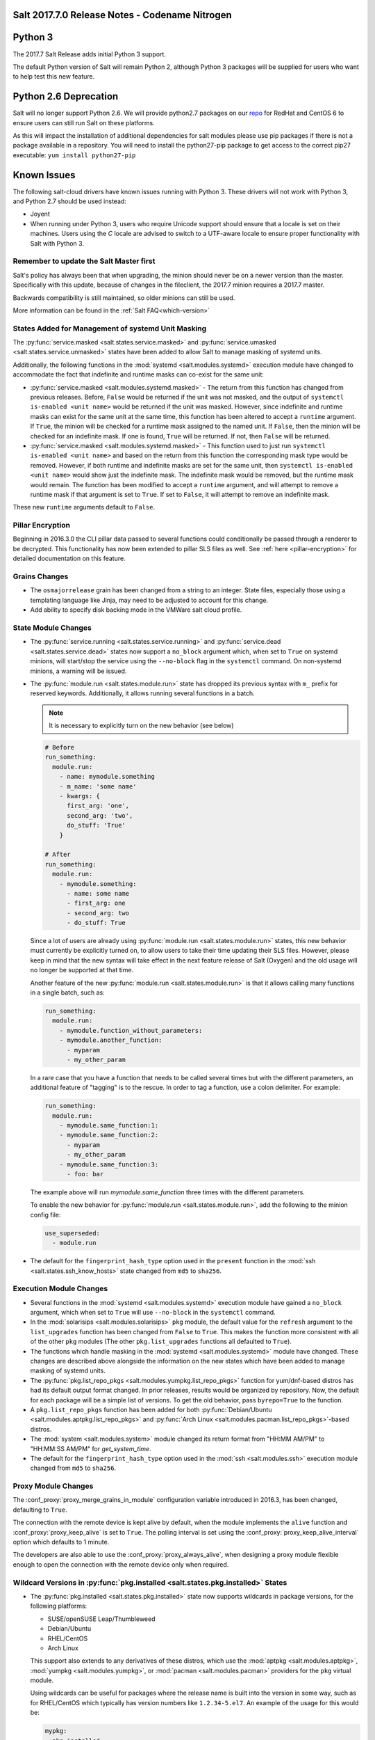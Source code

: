 .. _release-2017-7-0:

===============================================
Salt 2017.7.0 Release Notes - Codename Nitrogen
===============================================


========
Python 3
========

The 2017.7 Salt Release adds initial Python 3 support.

The default Python version of Salt will remain Python 2, although Python 3 packages will be supplied for users who want to help test this new feature.

======================
Python 2.6 Deprecation
======================

Salt will no longer support Python 2.6. We will provide python2.7 packages on our repo_ for RedHat and CentOS 6 to ensure users can still run Salt on these platforms.

.. _repo: https://repo.saltstack.com/

As this will impact the installation of additional dependencies for salt modules please use pip packages if there is not a package available in a repository. You will need to install the python27-pip package to get access to the correct pip27 executable: ``yum install python27-pip``


============
Known Issues
============
The following salt-cloud drivers have known issues running with Python 3. These drivers will not work with Python 3, and Python 2.7 should be used instead:

- Joyent

- When running under Python 3, users who require Unicode support should ensure that a locale is set on their machines.
  Users using the `C` locale are advised to switch to a UTF-aware locale to ensure proper functionality with Salt with Python 3.


Remember to update the Salt Master first
========================================
Salt's policy has always been that when upgrading, the minion should never be
on a newer version than the master.  Specifically with this update, because of
changes in the fileclient, the 2017.7 minion requires a 2017.7 master.

Backwards compatibility is still maintained, so older minions can still be used.

More information can be found in the :ref:`Salt FAQ<which-version>`


States Added for Management of systemd Unit Masking
===================================================

The :py:func:`service.masked <salt.states.service.masked>` and
:py:func:`service.umasked <salt.states.service.unmasked>` states have been
added to allow Salt to manage masking of systemd units.

Additionally, the following functions in the :mod:`systemd
<salt.modules.systemd>` execution module have changed to accommodate the fact
that indefinite and runtime masks can co-exist for the same unit:

- :py:func:`service.masked <salt.modules.systemd.masked>` - The return from
  this function has changed from previous releases. Before, ``False`` would be
  returned if the unit was not masked, and the output of ``systemctl is-enabled
  <unit name>`` would be returned if the unit was masked. However, since
  indefinite and runtime masks can exist for the same unit at the same time,
  this function has been altered to accept a ``runtime`` argument. If ``True``,
  the minion will be checked for a runtime mask assigned to the named unit. If
  ``False``, then the minion will be checked for an indefinite mask. If one is
  found, ``True`` will be returned. If not, then ``False`` will be returned.
- :py:func:`service.masked <salt.modules.systemd.masked>` - This function used
  to just run ``systemctl is-enabled <unit name>`` and based on the return
  from this function the corresponding mask type would be removed. However, if
  both runtime and indefinite masks are set for the same unit, then ``systemctl
  is-enabled <unit name>`` would show just the indefinite mask. The indefinite
  mask would be removed, but the runtime mask would remain. The function has
  been modified to accept a ``runtime`` argument, and will attempt to remove a
  runtime mask if that argument is set to ``True``. If set to ``False``, it
  will attempt to remove an indefinite mask.

These new ``runtime`` arguments default to ``False``.

Pillar Encryption
=================

Beginning in 2016.3.0 the CLI pillar data passed to several functions could
conditionally be passed through a renderer to be decrypted. This functionality
has now been extended to pillar SLS files as well. See :ref:`here
<pillar-encryption>` for detailed documentation on this feature.

Grains Changes
==============

- The ``osmajorrelease`` grain has been changed from a string to an integer.
  State files, especially those using a templating language like Jinja, may
  need to be adjusted to account for this change.
- Add ability to specify disk backing mode in the VMWare salt cloud profile.

State Module Changes
====================

- The :py:func:`service.running <salt.states.service.running>` and
  :py:func:`service.dead <salt.states.service.dead>` states now support a
  ``no_block`` argument which, when set to ``True`` on systemd minions, will
  start/stop the service using the ``--no-block`` flag in the ``systemctl``
  command. On non-systemd minions, a warning will be issued.
- The :py:func:`module.run <salt.states.module.run>` state has dropped its
  previous syntax with ``m_`` prefix for reserved keywords. Additionally, it
  allows running several functions in a batch.

  .. note::
      It is necessary to explicitly turn on the new behavior (see below)

  .. code-block:: yaml

      # Before
      run_something:
        module.run:
          - name: mymodule.something
          - m_name: 'some name'
          - kwargs: {
            first_arg: 'one',
            second_arg: 'two',
            do_stuff: 'True'
          }

      # After
      run_something:
        module.run:
          - mymodule.something:
            - name: some name
            - first_arg: one
            - second_arg: two
            - do_stuff: True

  Since a lot of users are already using :py:func:`module.run
  <salt.states.module.run>` states, this new behavior must currently be
  explicitly turned on, to allow users to take their time updating their SLS
  files. However, please keep in mind that the new syntax will take effect in
  the next feature release of Salt (Oxygen) and the old usage will no longer be
  supported at that time.

  Another feature of the new :py:func:`module.run <salt.states.module.run>` is that
  it allows calling many functions in a single batch, such as:

  .. code-block:: yaml

      run_something:
        module.run:
          - mymodule.function_without_parameters:
          - mymodule.another_function:
            - myparam
            - my_other_param

  In a rare case that you have a function that needs to be called several times but
  with the different parameters, an additional feature of "tagging" is to the
  rescue. In order to tag a function, use a colon delimiter. For example:

  .. code-block:: yaml

      run_something:
        module.run:
          - mymodule.same_function:1:
          - mymodule.same_function:2:
            - myparam
            - my_other_param
          - mymodule.same_function:3:
            - foo: bar

  The example above will run `mymodule.same_function` three times with the
  different parameters.

  To enable the new behavior for :py:func:`module.run <salt.states.module.run>`,
  add the following to the minion config file:

  .. code-block:: yaml

      use_superseded:
        - module.run

- The default for the ``fingerprint_hash_type`` option used in the ``present``
  function in the :mod:`ssh <salt.states.ssh_know_hosts>` state changed from
  ``md5`` to ``sha256``.


Execution Module Changes
========================

- Several functions in the :mod:`systemd <salt.modules.systemd>` execution
  module have gained a ``no_block`` argument, which when set to ``True`` will
  use ``--no-block`` in the ``systemctl`` command.
- In the :mod:`solarisips <salt.modules.solarisips>` ``pkg`` module, the
  default value for the ``refresh`` argument to the ``list_upgrades`` function
  has been changed from ``False`` to ``True``. This makes the function more
  consistent with all of the other ``pkg`` modules (The other
  ``pkg.list_upgrades`` functions all defaulted to ``True``).
- The functions which handle masking in the :mod:`systemd
  <salt.modules.systemd>` module have changed. These changes are described
  above alongside the information on the new states which have been added to
  manage masking of systemd units.
- The :py:func:`pkg.list_repo_pkgs <salt.modules.yumpkg.list_repo_pkgs>`
  function for yum/dnf-based distros has had its default output format changed.
  In prior releases, results would be organized by repository. Now, the default
  for each package will be a simple list of versions. To get the old behavior,
  pass ``byrepo=True`` to the function.
- A ``pkg.list_repo_pkgs`` function has been added for both
  :py:func:`Debian/Ubuntu <salt.modules.aptpkg.list_repo_pkgs>` and
  :py:func:`Arch Linux <salt.modules.pacman.list_repo_pkgs>`-based distros.
- The :mod:`system <salt.modules.system>` module changed its return format
  from "HH:MM AM/PM" to "HH:MM:SS AM/PM" for `get_system_time`.
- The default for the ``fingerprint_hash_type`` option used in the
  :mod:`ssh <salt.modules.ssh>` execution module changed from ``md5`` to
  ``sha256``.


Proxy Module Changes
====================

The :conf_proxy:`proxy_merge_grains_in_module` configuration variable
introduced in 2016.3, has been changed, defaulting to ``True``.

The connection with the remote device is kept alive by default, when the
module implements the ``alive`` function and :conf_proxy:`proxy_keep_alive`
is set to ``True``. The polling interval is set using the
:conf_proxy:`proxy_keep_alive_interval` option which defaults to 1 minute.

The developers are also able to use the :conf_proxy:`proxy_always_alive`,
when designing a proxy module flexible enough to open the
connection with the remote device only when required.


Wildcard Versions in :py:func:`pkg.installed <salt.states.pkg.installed>` States
================================================================================

- The :py:func:`pkg.installed <salt.states.pkg.installed>` state now supports
  wildcards in package versions, for the following platforms:

  - SUSE/openSUSE Leap/Thumbleweed
  - Debian/Ubuntu
  - RHEL/CentOS
  - Arch Linux

  This support also extends to any derivatives of these distros, which use the
  :mod:`aptpkg <salt.modules.aptpkg>`, :mod:`yumpkg <salt.modules.yumpkg>`, or
  :mod:`pacman <salt.modules.pacman>` providers for the ``pkg`` virtual module.

  Using wildcards can be useful for packages where the release name is built into
  the version in some way, such as for RHEL/CentOS which typically has version
  numbers like ``1.2.34-5.el7``. An example of the usage for this would be:

  .. code-block:: yaml

      mypkg:
        pkg.installed:
          - version: '1.2.34*'

Master Configuration Additions
==============================

- :conf_master:`syndic_forward_all_events` - Option on multi-syndic or single
  when connected to multiple masters to be able to send events to all connected
  masters.

- :conf_master:`eauth_acl_module` - In case external auth is enabled master can
  get authenticate and get the authorization list from different auth modules.

- :conf_master:`keep_acl_in_token` - Option that allows master to build ACL once
  for each user being authenticated and keep it in the token.

Minion Configuration Additions
==============================

- :conf_minion:`pillarenv_from_saltenv` - When set to ``True`` (default is
  ``False``), the :conf_minion:`pillarenv` option will take the same value as
  the effective saltenv when running states. This would allow a user to run
  ``salt '*' state.apply mysls saltenv=dev``, and the SLS for both the state
  and pillar data would be sourced from the ``dev`` environment, essentially
  the equivalent of running ``salt '*' state.apply mysls saltenv=dev
  pillarenv=dev``. Note that if :conf_minion:`pillarenv` is set in the minion
  config file, or if ``pillarenv`` is provided on the CLI, it will override
  this option.

salt-api Changes
================

The ``rest_cherrypy`` netapi module has received a few minor improvements:

* A CORS bugfix.
* A new ``/token`` convenience endpoint to generate Salt eauth tokens.
* A proof-of-concept JavaScript single-page application intended to demonstrate
  how to use the Server-Sent Events stream in an application. It is available
  in a default install by visiting the ``/app`` URL in a browser.

Python API Changes
==================

``expr_form`` Deprecation
-------------------------

The :ref:`LocalClient <local-client>`'s ``expr_form`` argument has been
deprecated and renamed to ``tgt_type``. This change was made due to numerous
reports of confusion among community members, since the targeting method is
published to minions as ``tgt_type``, and appears as ``tgt_type`` in the job
cache as well.

While ``expr_form`` will continue to be supported until the **2019.2.0**
release cycle (two major releases after this one), those who are using the
:ref:`LocalClient <local-client>` (either directly, or implictly via a
:ref:`netapi module <all-netapi-modules>`) are encouraged to update their code
to use ``tgt_type``.

``full_return`` Argument in ``LocalClient`` and ``RunnerClient``
----------------------------------------------------------------

An ``full_return`` argument has been added to the ``cmd`` and ``cmd_sync``
methods in ``LocalClient`` and ``RunnerClient`` which causes the return data
structure to include job meta data such as ``retcode``.

This is useful at the Python API:

.. code-block:: python

    >>> import salt.client
    >>> client = salt.client.LocalClient()
    >>> client.cmd('*', 'cmd.run', ['return 1'], full_return=True)
    {'jerry': {'jid': '20170520151213898053', 'ret': '', 'retcode': 1}}

As well as from salt-api:

.. code-block:: bash

    % curl -b /tmp/cookies.txt -sS http://localhost:8000 \
        -H 'Content-type: application/json' \
        -d '[{
            "client": "local",
            "tgt": "*",
            "fun": "cmd.run",
            "arg": ["return 1"],
            "full_return": true
        }]'

    {"return": [{"jerry": {"jid": "20170520151531477653", "retcode": 1, "ret": ""}}]}

Jinja
=====

Filters
-------

New filters in 2017.7.0:

- :jinja_ref:`to_bool`
- :jinja_ref:`exactly_n_true`
- :jinja_ref:`exactly_one_true`
- :jinja_ref:`quote`
- :jinja_ref:`regex_search`
- :jinja_ref:`regex_match`
- :jinja_ref:`uuid`
- :jinja_ref:`is_list`
- :jinja_ref:`is_iter`
- :jinja_ref:`min`
- :jinja_ref:`max`
- :jinja_ref:`avg`
- :jinja_ref:`union`
- :jinja_ref:`intersect`
- :jinja_ref:`difference`
- :jinja_ref:`symmetric_difference`
- :jinja_ref:`is_sorted`
- :jinja_ref:`compare_lists`
- :jinja_ref:`compare_dicts`
- :jinja_ref:`is_hex`
- :jinja_ref:`contains_whitespace`
- :jinja_ref:`substring_in_list`
- :jinja_ref:`check_whitelist_blacklist`
- :jinja_ref:`date_format`
- :jinja_ref:`str_to_num`
- :jinja_ref:`to_bytes`
- :jinja_ref:`json_decode_list`
- :jinja_ref:`json_decode_dict`
- :jinja_ref:`rand_str`
- :jinja_ref:`md5`
- :jinja_ref:`sha256`
- :jinja_ref:`sha512`
- :jinja_ref:`base64_encode`
- :jinja_ref:`base64_decode`
- :jinja_ref:`hmac`
- :jinja_ref:`http_query`
- :jinja_ref:`is_ip`
- :jinja_ref:`is_ipv4`
- :jinja_ref:`is_ipv6`
- :jinja_ref:`ipaddr`
- :jinja_ref:`ipv4`
- :jinja_ref:`ipv6`
- :jinja_ref:`network_hosts`
- :jinja_ref:`network_size`
- :jinja_ref:`gen_mac`
- :jinja_ref:`mac_str_to_bytes`
- :jinja_ref:`dns_check`
- :jinja_ref:`is_text_file`
- :jinja_ref:`is_binary_file`
- :jinja_ref:`is_empty_file`
- :jinja_ref:`file_hashsum`
- :jinja_ref:`list_files`
- :jinja_ref:`path_join`
- :jinja_ref:`which`

Logs
----

Another new feature - although not limited to Jinja only -
is being able to log debug messages directly from the template:

.. code-block:: jinja

    {%- do salt.log.error('logging from jinja') -%}

See the :jinja_ref:`logs` paragraph.


Network Automation
==================

NAPALM
------

Introduced in 2016.11, the modules for cross-vendor network automation
have been improved, enhanced and widenened in scope:

- Manage network devices like servers: the NAPALM modules have been transformed
  so they can run in both proxy and regular minions. That means, if the
  operating system allows, the salt-minion package can be installed directly
  on the network gear. Examples of such devices (also covered by NAPALM)
  include: Arista, Cumulus, Cisco IOS-XR or Cisco Nexus.
- Not always alive: in certain less dynamic environments,
  maintaining the remote connection permanently open with the network device
  is not always beneficial. In those particular cases, the user can select
  to initialize the connection only when needed, by specifying the field
  ``always_alive: false`` in the :mod:`proxy configuration <salt.proxy.napalm>`
  or using the :conf_proxy:`proxy_always_alive` option.
- Proxy keepalive: due to external factors, the connection with the remote
  device can be dropped, e.g.: packet loss, idle time (no commands issued
  within a couple of minutes or seconds), or simply the device decides to kill
  the process. In 2017.7.0 we have introduced the functionality to re-establish
  the connection. One can disable this feature through the
  :conf_proxy:`proxy_keep_alive` option and adjust the polling frequency
  speciying a custom value for :conf_proxy:`proxy_keep_alive_interval`,
  in minutes.

New modules:

- :mod:`Netconfig state module <salt.states.netconfig>` - Manage the configuration
  of network devices using arbitrary templates and the Salt-specific
  advanced templating methodologies.
- :mod:`Network ACL execution module <salt.modules.napalm_acl>` - Generate and
  load ACL (firewall) configuration on network devices.
- :mod:`Network ACL state <salt.states.netacl>` - Manage the firewall
  configuration. It only requires writing the pillar structure correctly!
- :mod:`NAPALM YANG execution module <salt.modules.napalm_yang_mod>` - Parse,
  generate and load native device configuration in a standard way,
  using the OpenConfig/IETF models. This module contains also helpers for
  the states.
- :mod:`NAPALM YANG state module <salt.states.netyang>` - Manage the
  network device configuration according to the YANG models (OpenConfig or IETF).
- :mod:`NET finder <salt.runners.net>` - Runner to find details easily and
  fast. It's smart enough to know what you are looking for. It will search
  in the details of the network interfaces, IP addresses, MAC address tables,
  ARP tables and LLDP neighbors.
- :mod:`BGP finder <salt.runners.bgp>` - Runner to search BGP neighbors details.
- :mod:`NAPALM syslog <salt.engines.napalm_syslog>` - Engine to import events
  from the napalm-logs library into the Salt event bus. The events are based
  on the syslog messages from the network devices and structured following
  the OpenConfig/IETF YANG models.
- :mod:`NAPALM Helpers <salt.modules.napalm>` - Generic helpers for
  NAPALM-related operations. For example, the
  :mod:`Compliance report <salt.modules.napalm.compliance_report>` function
  can be used inside the state modules to compare the expected and the
  existing configuration.

New functions:

- :mod:`Configuration getter <salt.modules.napalm_network.config>` - Return
  the whole configuration of the network device.
- :mod:`Optics getter <salt.modules.napalm_network.optics>` - Fetches
  the power usage on the various transceivers installed on the network device
  (in dBm).

New grains: :mod:`Host <salt.grains.napalm.host>`,
:mod:`Host DNS<salt.grains.napalm.host_dns>`,
:mod:`Username <salt.grains.napalm.username>` and
:mod:`Optional args <salt.grains.napalm.optional_args>`.


Custom Refspecs in GitFS / git_pillar / winrepo
===============================================

It is now possible to specify the refspecs to use when fetching from remote
repositories for GitFS, git_pillar, and winrepo. More information on how this
feature works can be found :ref:`here <gitfs-custom-refspecs>` in the GitFS
Walkthrough. The git_pillar and winrepo versions of this feature work the same
as their GitFS counterpart.

git_pillar "mountpoints" Feature Added
======================================

See :ref:`here <git-pillar-mountpoints>` for detailed documentation.

Big Improvements to Docker Support
==================================

The old ``docker`` state and execution modules have been moved to
salt-contrib_. The ``dockerng`` execution module has been renamed to
:mod:`docker <salt.modules.docker>` and now serves as Salt's official Docker
execution module.

The old ``dockerng`` state module has been split into 4 state modules:

- :mod:`docker_container <salt.states.docker_container>` - States to manage
  Docker containers
- :mod:`docker_image <salt.states.docker_image>` - States to manage Docker
  images
- :mod:`docker_volume <salt.states.docker_volume>` - States to manage
  Docker volumes
- :mod:`docker_network <salt.states.docker_network>` - States to manage
  Docker networks

The reason for this change was to make states and requisites more clear. For
example, imagine this SLS:

.. code-block:: yaml

    myuser/appimage:
      docker.image_present:
        - sls: docker.images.appimage

    myapp:
      docker.running:
        - image: myuser/appimage
        - require:
          - docker: myuser/appimage

The new syntax would be:

.. code-block:: yaml

    myuser/appimage:
      docker_image.present:
        - sls: docker.images.appimage

    myapp:
      docker_container.running:
        - image: myuser/appimage
        - require:
          - docker_image: myuser/appimage

This is similar to how Salt handles MySQL, MongoDB, Zabbix, and other cases
where the same execution module is used to manage several different kinds
of objects (users, databases, roles, etc.).

.. note::
    With the `Moby announcement`_ coming at this year's DockerCon_, Salt's
    :mod:`docker <salt.modules.dockermod>` execution module (as well as the
    state modules) work interchangeably when **docker** is replaced with
    **moby** (e.g.  :py:func:`moby_container.running
    <salt.states.docker_container.running>`, :py:func:`moby_image.present
    <salt.states.docker_image.present>`, :py:func:`moby.inspect_container
    <salt.modules.dockermod.inspect_container>`, etc.)

.. _`Moby announcement`: https://www.docker.com/blog/introducing-the-moby-project/
.. _DockerCon: http://2017.dockercon.com/

The old syntax will continue to work until the **2019.2.0** release of Salt.
The old ``dockerng`` naming will also continue to work until that release, so
no immediate changes need to be made to your SLS files (unless you were still
using the old docker states that have been moved to salt-contrib_).

The :py:func:`docker_container.running <salt.states.docker_container.running>`
state has undergone a significant change in how it determines whether or not a
container needs to be replaced. Rather than comparing individual arguments to
their corresponding values in the named container, a temporary container is
created (but not started) using the passed arguments. The two containers are
then compared to each other to determine whether or not there are changes, and
if so, the old container is stopped and destroyed, and the temporary container
is renamed and started.

Salt still needs to translate arguments into the format which docker-py
expects, but if it does not properly do so, the :ref:`skip_translate
<docker-container-running-skip-translate>` argument can be used to skip input
translation on an argument-by-argument basis, and you can then format your SLS
file to pass the data in the format that the docker-py expects. This allows you
to work around any changes in Docker's API or issues with the input
translation, and continue to manage your Docker containers using Salt. Read the
documentation for :ref:`skip_translate
<docker-container-running-skip-translate>` for more information.

.. note::
    When running the :py:func:`docker_container.running
    <salt.states.docker_container.running>` state for the first time after
    upgrading to 2017.7.0, your container(s) may be replaced. The changes may
    show diffs for certain parameters which say that the old value was an empty
    string, and the new value is ``None``. This is due to the fact that in
    prior releases Salt was passing empty strings for these values when
    creating the container if they were undefined in the SLS file, where now
    Salt simply does not pass any arguments not explicitly defined in the SLS
    file. Subsequent runs of the state should not replace the container if the
    configuration remains unchanged.

.. _salt-contrib: https://github.com/saltstack/salt-contrib

New SSH Cache Roster
====================

The :mod:`SSH cache Roster <salt.roster.cache>` has been rewritten from scratch
to increase its usefulness.  The new roster supports all minion matchers, so it
is now possible to target minions identically through `salt` and `salt-ssh`.

Using the new ``roster_order`` configuration syntax it's now possible to
compose a roster out of any combination of grains, pillar and mine data and
even Salt SDB URLs.  The new release is also fully IPv4 and IPv6 enabled and
even has support for CIDR ranges.

Salt-SSH Default Options
========================

Defaults for rosters can now be set, so that they don't have to be set on every
entry in a roster or specified from the commandline.

The new option is :conf_master:`roster_defaults` and is specified in the master
config file:

.. code-block:: yaml

    roster_defaults:
      user: daniel
      sudo: True
      priv: /root/.ssh/id_rsa
      tty: True

Blacklist or Whitelist Extmod Sync
==================================

The modules that are synced to minions can now be limited.

The following configuration options have been added for the master:

- :conf_master:`extmod_whitelist`
- :conf_master:`extmod_blacklist`

and for the minion:

- :conf_minion:`extmod_whitelist`
- :conf_minion:`extmod_blacklist`

Additional Features
===================

- The :mod:`mine.update <salt.modules.mine.update>` function
  has a new optional argument ``mine_functions`` that can be used
  to refresh mine functions at a more specific interval
  than scheduled using the ``mine_interval`` option.
  However, this argument can be used by explicit schedule.
  For example, if we need the mines for ``net.lldp`` to be refreshed
  every 12 hours:

  .. code-block:: yaml

      schedule:
        lldp_mine_update:
          function: mine.update
          kwargs:
            mine_functions:
              net.lldp: []
          hours: 12

- The ``salt`` runner has a new function: :mod:`salt.execute <salt.runners.salt.execute>`.
  It is mainly a shortcut to facilitate the execution of various functions
  from other runners, e.g.:

  .. code-block:: python

      ret1 = __salt__['salt.execute']('*', 'mod.fun')

New Modules
===========

Beacons
-------

- :mod:`salt.beacons.log <salt.beacons.log>`

Cache
-----

- :mod:`salt.cache.redis_cache <salt.cache.redis_cache>`

Engines
-------

- :mod:`salt.engines.stalekey <salt.engines.stalekey>`
- :mod:`salt.engines.junos_syslog <salt.engines.junos_syslog>`
- :mod:`salt.engines.napalm_syslog <salt.engines.napalm_syslog>`

Execution modules
-----------------

- :mod:`salt.modules.apk <salt.modules.apk>`
- :mod:`salt.modules.at_solaris <salt.modules.at_solaris>`
- :mod:`salt.modules.boto_kinesis <salt.modules.boto_kinesis>`
- :mod:`salt.modules.boto3_elasticache <salt.modules.boto3_elasticache>`
- :mod:`salt.modules.boto3_route53 <salt.modules.boto3_route53>`
- :mod:`salt.modules.capirca_acl <salt.modules.capirca_acl>`
- :mod:`salt.modules.freebsd_update <salt.modules.freebsd_update>`
- :mod:`salt.modules.grafana4 <salt.modules.grafana4>`
- :mod:`salt.modules.heat <salt.modules.heat>`
- :mod:`salt.modules.icinga2 <salt.modules.icinga2>`
- :mod:`salt.modules.kubernetesmod <salt.modules.kubernetesmod>`
- :mod:`salt.modules.logmod <salt.modules.logmod>`
- :mod:`salt.modules.mattermost <salt.modules.mattermost>`
- :mod:`salt.modules.namecheap_dns <salt.modules.namecheap_dns>`
- :mod:`salt.modules.namecheap_domains <salt.modules.namecheap_domains>`
- :mod:`salt.modules.namecheap_ns <salt.modules.namecheap_ns>`
- :mod:`salt.modules.namecheap_users <salt.modules.namecheap_users>`
- :mod:`salt.modules.namecheap_ssl <salt.modules.namecheap_ssl>`
- :mod:`salt.modules.napalm <salt.modules.napalm>`
- :mod:`salt.modules.napalm_acl <salt.modules.napalm_acl>`
- :mod:`salt.modules.napalm_yang_mod <salt.modules.napalm_yang_mod>`
- :mod:`salt.modules.pdbedit <salt.modules.pdbedit>`
- :mod:`salt.modules.solrcloud <salt.modules.solrcloud>`
- :mod:`salt.modules.statuspage <salt.modules.statuspage>`
- :mod:`salt.modules.zonecfg <salt.modules.zonecfg>`
- :mod:`salt.modules.zoneadm <salt.modules.zoneadm>`

Grains
------

- :mod:`salt.grains.metadata <salt.grains.metadata>`
- :mod:`salt.grains.mdata <salt.grains.mdata>`

Outputters
----------

- :mod:`salt.output.table_out <salt.output.table_out>`

Pillar
------

- :mod:`salt.pillar.postgres <salt.pillar.postgres>`
- :mod:`salt.pillar.vmware_pillar <salt.pillar.vmware_pillar>`

Returners
---------

- :mod:`salt.returners.mattermost_returner <salt.returners.mattermost_returner>`
- :mod:`salt.returners.highstate_return <salt.returners.highstate_return>`

Roster
------

- :mod:`salt.roster.cache <salt.roster.cache>`

Runners
-------

- :mod:`salt.runners.bgp <salt.runners.bgp>`
- :mod:`salt.runners.mattermost <salt.runners.mattermost>`
- :mod:`salt.runners.net <salt.runners.net>`

SDB
---

- :mod:`salt.sdb.yaml <salt.sdb.yaml>`
- :mod:`salt.sdb.tism <salt.sdb.tism>`
- :mod:`salt.sdb.cache <salt.sdb.cache>`

States
------

- :mod:`salt.states.boto_kinesis <salt.states.boto_kinesis>`
- :mod:`salt.states.boto_efs <salt.states.boto_efs>`
- :mod:`salt.states.boto3_elasticache <salt.states.boto3_elasticache>`
- :mod:`salt.states.boto3_route53 <salt.states.boto3_route53>`
- :mod:`salt.states.docker_container <salt.states.docker_container>`
- :mod:`salt.states.docker_image <salt.states.docker_image>`
- :mod:`salt.states.docker_network <salt.states.docker_network>`
- :mod:`salt.states.docker_volume <salt.states.docker_volume>`
- :mod:`salt.states.elasticsearch <salt.states.elasticsearch>`
- :mod:`salt.states.grafana4_dashboard <salt.states.grafana4_dashboard>`
- :mod:`salt.states.grafana4_datasource <salt.states.grafana4_datasource>`
- :mod:`salt.states.grafana4_org <salt.states.grafana4_org>`
- :mod:`salt.states.grafana4_user <salt.states.grafana4_user>`
- :mod:`salt.states.heat <salt.states.heat>`
- :mod:`salt.states.icinga2 <salt.states.icinga2>`
- :mod:`salt.states.influxdb_continuous_query <salt.states.influxdb_continuous_query>`
- :mod:`salt.states.influxdb_retention_policy <salt.states.influxdb_retention_policy>`
- :mod:`salt.states.kubernetes <salt.states.kubernetes>`
- :mod:`salt.states.logadm <salt.states.logadm>`
- :mod:`salt.states.logrotate <salt.states.logrotate>`
- :mod:`salt.states.msteams <salt.states.msteams>`
- :mod:`salt.states.netacl <salt.states.netacl>`
- :mod:`salt.states.netconfig <salt.states.netconfig>`
- :mod:`salt.states.netyang <salt.states.netyang>`
- :mod:`salt.states.nix <salt.states.nix>`
- :mod:`salt.states.pdbedit <salt.states.pdbedit>`
- :mod:`salt.states.solrcloud <salt.states.solrcloud>`
- :mod:`salt.states.statuspage <salt.states.statuspage>`
- :mod:`salt.states.vault <salt.states.vault>`
- :mod:`salt.states.win_wua <salt.states.win_wua>`
- :mod:`salt.states.zone <salt.states.zone>`

Deprecations
============

General Deprecations
--------------------

- Removed support for aliasing ``cmd.run`` to ``cmd.shell``.
- Removed support for Dulwich from :ref:`GitFS <tutorial-gitfs>`.
- Beacon configurations should be lists instead of dictionaries.
- The ``PidfileMixin`` has been removed. Please use ``DaemonMixIn`` instead.
- The ``use_pending`` argument was removed from the ``salt.utils.event.get_event``
  function.
- The ``pending_tags`` argument was removed from the ``salt.utils.event.get_event``
  function.

Configuration Option Deprecations
---------------------------------

- The ``client_acl`` configuration option has been removed. Please use
  ``publisher_acl`` instead.
- The ``client_acl_blacklist`` configuration option has been removed.
  Please use ``publisher_acl_blacklist`` instead.
- The ``win_gitrepos`` configuration option has been removed. Please use
  the ``winrepo_remotes`` option instead.
- The ``win_repo`` configuration option has been removed. Please use
  ``winrepo_dir`` instead.
- The ``win_repo_mastercachefile`` configuration option has been removed.
  Please use the ``winrepo_cachefile`` option instead.

Module Deprecations
-------------------

The ``git`` execution module had the following changes:

- The ``fmt`` argument was removed from the ``archive`` function. Please
  use ``format`` instead.
- The ``repository`` argument was removed from the ``clone`` function.
  Please use ``url`` instead.
- The ``is_global`` argument was removed from the ``config_set`` function.
  Please use ``global`` instead.
- The ``branch`` argument was removed from the ``merge`` function. Please
  use ``rev`` instead.
- The ``branch`` argument was removed from the ``push`` function. Please
  use ``rev`` instead.

The ``glusterfs`` execution module had the following functions removed:

- ``create``: Please use ``create_volume`` instead.
- ``delete``: Please use ``delete_volume`` instead.
-  ``list_peers``: Please use ``peer_status`` instead.

The ``htpasswd`` execution module had the following function removed:

- ``useradd_all``: Please use ``useradd`` instead.

The ``img`` execution module has been removed. All of its associated functions
were marked for removal in the 2017.7.0 release. The functions removed in this
module are mapped as follows:

- ``mount_image``/``mnt_image``: Please use ``mount.mount`` instead.
- ``umount_image``: Please use ``mount.umount`` instead.
- ``bootstrap``: Please use ``genesis.bootstrap`` instead.

The ``smartos_virt`` execution module had the following functions removed:

- ``create``: Please use ``start`` instead.
- ``destroy`` Please use ``stop`` instead.
- ``list_vms``: Please use ``list_domains`` instead.

The ``virt`` execution module had the following functions removed:

- ``create``: Please use ``start`` instead.
- ``destroy`` Please use ``stop`` instead.
- ``list_vms``: Please use ``list_domains`` instead.

The ``virtualenv_mod`` execution module had the following changes:

- The ``package_or_requirement`` argument was removed from both the
  ``get_resource_path`` and the ``get_resource_content`` functions.
  Please use ``package`` instead.
- The ``resource_name`` argument was removed from both the
  ``get_resource_path`` and ``get_resource_content`` functions.
  Please use ``resource`` instead.

The ``win_repo`` execution module had the following changes:

- The ``win_repo_source_dir`` option was removed from the ``win_repo``
  module. Please use ``winrepo_source_dir`` instead.

The ``xapi`` execution module had the following functions removed:

- ``create``: Please use ``start`` instead.
- ``destroy``: Please use ``stop`` instead.
- ``list_vms``: Please use ``list_domains`` instead.

The ``zypper`` execution module had the following function removed:

- ``info``: Please use ``info_available`` instead.

Pillar Deprecations
-------------------

- Support for the ``raw_data`` argument for the file_tree ext_pillar has been
  removed. Please use ``keep_newline`` instead.
- SQLite3 database connection configuration previously had keys under
  pillar. This legacy compatibility has been removed.

Proxy Minion Deprecations
-------------------------

- The ``proxy_merge_grains_in_module`` default has been switched from
  ``False`` to ``True``.

Salt-API Deprecations
---------------------

- The ``SaltAPI.run()`` function has been removed. Please use the
  ``SaltAPI.start()`` function instead.

Salt-Cloud Deprecations
-----------------------

- Support for using the keyword ``provider`` in salt-cloud provider config
  files has been removed. Please use ``driver`` instead. The ``provider``
  keyword should now only be used in cloud profile config files.

Salt-SSH Deprecations
---------------------

- The ``wipe_ssh`` option for ``salt-ssh`` has been removed. Please use the
  ``ssh_wipe`` option instead.

State Deprecations
------------------

The ``apache_conf`` state had the following functions removed:

- ``disable``: Please use ``disabled`` instead.
- ``enable``: Please use ``enabled`` instead.

The ``apache_module`` state had the following functions removed:

- ``disable``: Please use ``disabled`` instead.
- ``enable``: Please use ``enabled`` instead.

The ``apache_site`` state had the following functions removed:

- ``disable``: Please use ``disabled`` instead.
- ``enable``: Please use ``enabled`` instead.

The ``chocolatey`` state had the following functions removed:

- ``install``: Please use ``installed`` instead.
- ``uninstall``: Please use ``uninstalled`` instead.

The ``git`` state had the following changes:

- The ``config`` function was removed. Please use ``config_set`` instead.
- The ``is_global`` option was removed from the ``config_set`` function.
  Please use ``global`` instead.
- The ``always_fetch`` option was removed from the ``latest`` function, as
  it no longer has any effect. Please see the :ref:`2015.8.0<release-2015-8-0>`
  release notes for more information.
- The ``force`` option was removed from the ``latest`` function. Please
  use ``force_clone`` instead.
- The ``remote_name`` option was removed from the ``latest`` function.
  Please use ``remote`` instead.

The ``glusterfs`` state had the following function removed:

- ``created``: Please use ``volume_present`` instead.

The ``openvswitch_port`` state had the following change:

- The ``type`` option was removed from the ``present`` function. Please use ``tunnel_type`` instead.

Build Notes
===========

Windows Installer Packages
--------------------------

Windows Installer packages have been patched with the following PR: 42347_

.. _42347: https://github.com/saltstack/salt/pull/42347
